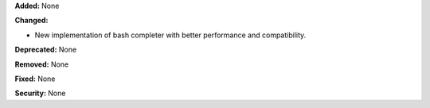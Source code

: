 **Added:** None

**Changed:**

* New implementation of bash completer with better performance and compatibility.

**Deprecated:** None

**Removed:** None

**Fixed:** None

**Security:** None
